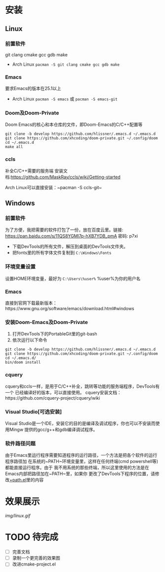 * 安装
** Linux
*** 前置软件
git clang cmake gcc gdb make
- Arch Linux ~pacman -S git clang cmake gcc gdb make~
*** Emacs
要求Emacs的版本在25.1以上
- Arch Linux ~pacman -S emacs~ 或 ~pacman -S emacs-git~
*** Doom及Doom-Private
Doom Emacs的核心和本仓库的文件，即Doom-Emacs的C/C++配置等
#+BEGIN_SRC shell
git clone -b develop https://github.com/hlissner/.emacs.d ~/.emacs.d
git clone https://github.com/xhcoding/doom-private.git ~/.config/doom
cd ~/.emacs.d
make all
#+END_SRC

*** ccls
补全C/C++需要的服务端
安装文档:https://github.com/MaskRay/ccls/wiki/Getting-started

Arch Linux可以直接安装：~pacman -S ccls-git~

** Windows
*** 前置软件
为了方便，我把需要的软件打包了一份，放在百度云里。链接:
https://pan.baidu.com/s/11QS8YGMl7p-hXB7YDB_pmA 密码: p7xi

- 下载DevTools的所有文件，解压到桌面的DevTools文件夹。
- 把fonts里的所有字体文件复制到 =C:\Windows\Fonts=
*** 环境变量设置
设置HOME环境变量，最好为 =C:\Users\%user%= %user%为你的用户名
*** Emacs
直接到官网下载最新版本：https://www.gnu.org/software/emacs/download.html#windows
*** 安装Doom-Emacs及Doom-Private
1. 打开DevTools下的PortableGit里的git-bash
2. 依次运行以下命令

#+BEGIN_SRC
git clone -b develop https://github.com/hlissner/.emacs.d ~/.emacs.d
git clone https://github.com/xhcoding/doom-private.git ~/.config/doom
cd ~/.emacs.d/
bin/doom install
#+END_SRC
*** cquery
cquery和ccls一样，是用于C/C++补全，跳转等功能的服务端程序，DevTools有一个
已经编译好的版本，可以直接使用。
cquery安装文档：https://github.com/cquery-project/cquery/wiki
*** Visual Studio[可选安装]
Visual Studio是一个IDE，安装它的目的是编译及调试程序，你也可以不安装而使用Mingw
提供的gcc/g++和gdb编译调试程序。
*** 软件路径问题
由于Emacs里运行程序需要知道程序的运行路径，一个方法是把各个软件的运行程序路径加
在系统的~PATH~环境变量里，这样在任何终端(cmd powershell等)都能直接运行程序。由于
我不用系统的那些终端，所以这里使用的方法是在Emacs内部把路径加在~PATH~里，如果你
更改了DevTools下程序的位置，请修改[[https://github.com/xhcoding/doom-private/blob/master/%2Bpath.el][+path.el]]里的内容
* 效果展示
[[img/linux.gif]]
* TODO 待完成
- [ ] 完善文档
- [ ] 录制一个更完善的效果图
- [ ] 改进cmake-project.el
